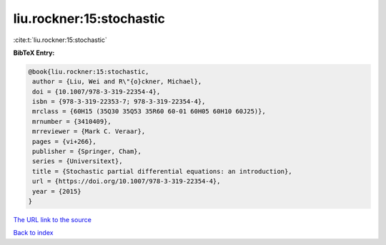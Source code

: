 liu.rockner:15:stochastic
=========================

:cite:t:`liu.rockner:15:stochastic`

**BibTeX Entry:**

.. code-block:: bibtex

   @book{liu.rockner:15:stochastic,
    author = {Liu, Wei and R\"{o}ckner, Michael},
    doi = {10.1007/978-3-319-22354-4},
    isbn = {978-3-319-22353-7; 978-3-319-22354-4},
    mrclass = {60H15 (35Q30 35Q53 35R60 60-01 60H05 60H10 60J25)},
    mrnumber = {3410409},
    mrreviewer = {Mark C. Veraar},
    pages = {vi+266},
    publisher = {Springer, Cham},
    series = {Universitext},
    title = {Stochastic partial differential equations: an introduction},
    url = {https://doi.org/10.1007/978-3-319-22354-4},
    year = {2015}
   }
`The URL link to the source <ttps://doi.org/10.1007/978-3-319-22354-4}>`_


`Back to index <../By-Cite-Keys.html>`_
